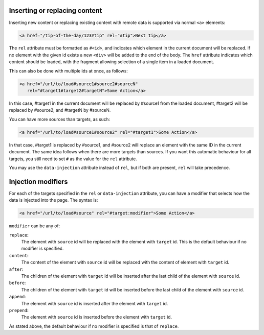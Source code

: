 Inserting or replacing content
==============================

Inserting new content or replacing existing content with remote data is
supported via normal ``<a>`` elements:

.. code-block:: html

  <a href="/tip-of-the-day/123#tip" rel="#tip">Next tip</a>

The ``rel`` attribute must be formatted as ``#<id>``, and indicates which element in
the current document will be replaced. If no element with the given id
exists a new ``<div>`` will be added to the end of the body. The ``href``
attribute indicates which content should be loaded, with the fragment
allowing selection of a single item in a loaded document.

This can also be done with multiple ids at once, as follows:

.. code-block:: html

   <a href="/url/to/load#source1#source2#sourceN"
      rel="#target1#target2#targetN">Some Action</a>

In this case, #target1 in the current document will be replaced by
#source1 from the loaded document, #target2 will be replaced by
#source2, and #targetN by #sourceN.

You can have more sources than targets, as such:

.. code-block:: html

   <a href="/url/to/load#source1#source2" rel="#target1">Some Action</a>

In that case, #target1 is replaced by #source1, and #source2 will
replace an element with the same ID in the current document. The same
idea follows when there are more targets than sources. If you want
this automatic behaviour for all targets, you still need to set ``#``
as the value for the ``rel`` attribute.

You may use the ``data-injection`` attribute instead of ``rel``, but
if both are present, ``rel`` will take precedence.


Injection modifiers
===================

For each of the targets specified in the ``rel`` or ``data-injection``
attribute, you can have a modifier that selects how the data is
injected into the page. The syntax is:

.. code-block:: html

   <a href="/url/to/load#source" rel="#target:modifier">Some Action</a>
	
``modifier`` can be any of:

``replace``:
  The element with ``source`` id will be replaced with the element with 
  ``target`` id. This is the default behaviour if no modifier is specified.

``content``:
  The content of the element with ``source`` id will be replaced with the
  content of element with ``target`` id.

``after``:
  The children of the element with ``target`` id will be inserted after the
  last child of the element with ``source`` id.

``before``:
  The children of the element with ``target`` id will be inserted before the
  last child of the element with ``source`` id.

``append``:
  The element with ``source`` id is inserted after the element with ``target`` id.

``prepend``:
  The element with ``source`` id is inserted before the element with ``target`` id.

As stated above, the default behaviour if no modifier is specified is
that of ``replace``.

